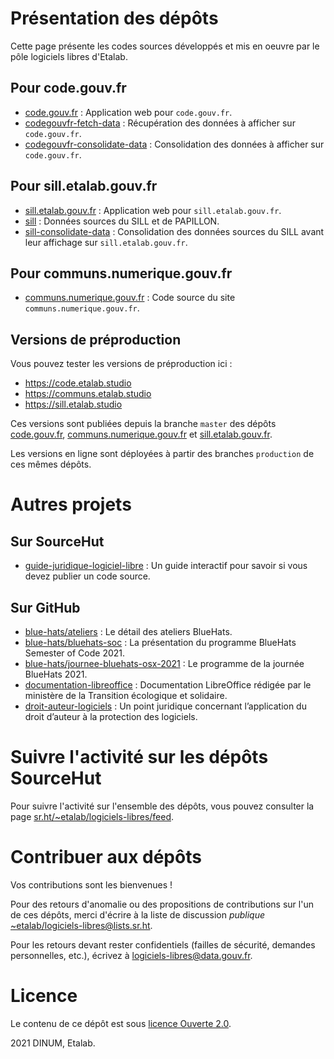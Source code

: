 * Présentation des dépôts

Cette page présente les codes sources développés et mis en oeuvre par
le pôle logiciels libres d'Etalab.

** Pour code.gouv.fr

- [[https://git.sr.ht/~etalab/code.gouv.fr][code.gouv.fr]] : Application web pour =code.gouv.fr=.
- [[https://git.sr.ht/~etalab/codegouvfr-fetch-data][codegouvfr-fetch-data]] : Récupération des données à afficher sur =code.gouv.fr=.
- [[https://git.sr.ht/~etalab/codegouvfr-consolidate-data][codegouvfr-consolidate-data]] : Consolidation des données à afficher sur =code.gouv.fr=.

** Pour sill.etalab.gouv.fr

- [[https://git.sr.ht/~etalab/sill.etalab.gouv.fr][sill.etalab.gouv.fr]] : Application web pour =sill.etalab.gouv.fr=.
- [[https://git.sr.ht/~etalab/sill][sill]] : Données sources du SILL et de PAPILLON.
- [[https://git.sr.ht/~etalab/sill-consolidate-data][sill-consolidate-data]] : Consolidation des données sources du SILL avant leur affichage sur =sill.etalab.gouv.fr=.

** Pour communs.numerique.gouv.fr

- [[https://git.sr.ht/~etalab/communs.numerique.gouv.fr][communs.numerique.gouv.fr]] : Code source du site =communs.numerique.gouv.fr=.

** Versions de préproduction

Vous pouvez tester les versions de préproduction ici :

- https://code.etalab.studio
- https://communs.etalab.studio
- https://sill.etalab.studio

Ces versions sont publiées depuis la branche =master= des dépôts
[[https://git.sr.ht/~etalab/code.gouv.fr][code.gouv.fr]], [[https://git.sr.ht/~etalab/communs.numerique.gouv.fr][communs.numerique.gouv.fr]] et [[https://git.sr.ht/~etalab/sill.etalab.gouv.fr][sill.etalab.gouv.fr]].

Les versions en ligne sont déployées à partir des branches =production=
de ces mêmes dépôts.

* Autres projets

** Sur SourceHut

- [[https://git.sr.ht/~etalab/guide-juridique-logiciel-libre][guide-juridique-logiciel-libre]] : Un guide interactif pour savoir si vous devez publier un code source.

** Sur GitHub

- [[https://github.com/blue-hats/ateliers][blue-hats/ateliers]] : Le détail des ateliers BlueHats.
- [[https://github.com/blue-hats/bluehats-soc][blue-hats/bluehats-soc]] : La présentation du programme BlueHats Semester of Code 2021.
- [[https://github.com/blue-hats/journee-bluehats-osx-2021][blue-hats/journee-bluehats-osx-2021]] : Le programme de la journée BlueHats 2021.
- [[https://github.com/etalab/documentation-libreoffice][documentation-libreoffice]] : Documentation LibreOffice rédigée par le ministère de la Transition écologique et solidaire.
- [[https://github.com/etalab/droit-auteur-logiciels][droit-auteur-logiciels]] : Un point juridique concernant l’application du droit d’auteur à la protection des logiciels.

* Suivre l'activité sur les dépôts SourceHut

Pour suivre l'activité sur l'ensemble des dépôts, vous pouvez
consulter la page [[https://sr.ht/~etalab/logiciels-libres/feed][sr.ht/~etalab/logiciels-libres/feed]].

* Contribuer aux dépôts

Vos contributions sont les bienvenues !

Pour des retours d'anomalie ou des propositions de contributions sur
l'un de ces dépôts, merci d'écrire à la liste de discussion /publique/
[[mailto:~etalab/logiciels-libres@lists.sr.ht][~etalab/logiciels-libres@lists.sr.ht]].

Pour les retours devant rester confidentiels (failles de sécurité,
demandes personnelles, etc.), écrivez à [[mailto:logiciels-libres@data.gouv.fr][logiciels-libres@data.gouv.fr]].

* Licence

Le contenu de ce dépôt est sous [[file:LICENSE.md][licence Ouverte 2.0]].

2021 DINUM, Etalab.

